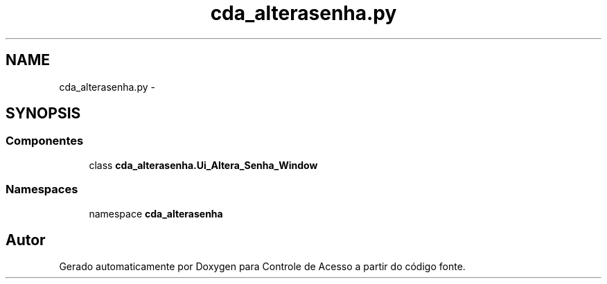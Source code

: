 .TH "cda_alterasenha.py" 3 "Terça, 24 de Dezembro de 2013" "Version 2" "Controle de Acesso" \" -*- nroff -*-
.ad l
.nh
.SH NAME
cda_alterasenha.py \- 
.SH SYNOPSIS
.br
.PP
.SS "Componentes"

.in +1c
.ti -1c
.RI "class \fBcda_alterasenha\&.Ui_Altera_Senha_Window\fP"
.br
.in -1c
.SS "Namespaces"

.in +1c
.ti -1c
.RI "namespace \fBcda_alterasenha\fP"
.br
.in -1c
.SH "Autor"
.PP 
Gerado automaticamente por Doxygen para Controle de Acesso a partir do código fonte\&.
